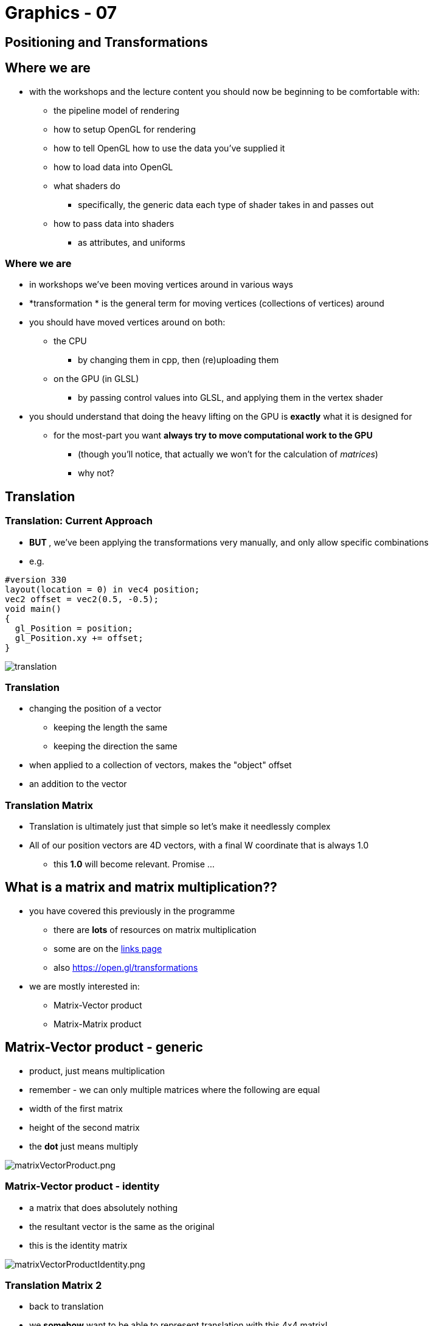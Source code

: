 = Graphics - 07

== Positioning and Transformations

== Where we are

* with the workshops and the lecture content you should now be beginning
to be comfortable with:
  ** the pipeline model of rendering
  ** how to setup OpenGL for rendering
  ** how to tell OpenGL how to use the data you've supplied it
  ** how to load data into OpenGL
  ** what shaders do
  *** specifically, the generic data each type of shader takes in and
passes out
  ** how to pass data into shaders
  *** as attributes, and uniforms

=== Where we are

* in workshops we've been moving vertices around in various ways
* *transformation * is the general term for moving vertices (collections
of vertices) around
* you should have moved vertices around on both:
  ** the CPU
  *** by changing them in cpp, then (re)uploading them
  ** on the GPU (in GLSL)
  *** by passing control values into GLSL, and applying them in the vertex
shader
* you should understand that doing the heavy lifting on the GPU is
*exactly* what it is designed for
  ** for the most-part you want *always try to move computational work to
the GPU*
  *** (though you'll notice, that actually we won't for the calculation of
__matrices__)
  *** why not?

== Translation

=== Translation: Current Approach

*   **BUT  **, we've been applying the transformations very manually, and
only allow specific combinations
* e.g.
[source,glsl]
----
#version 330
layout(location = 0) in vec4 position;
vec2 offset = vec2(0.5, -0.5);
void main()
{
  gl_Position = position;
  gl_Position.xy += offset;
}
----

image::assets/translation.png[translation]

=== Translation

* changing the position of a vector
  ** keeping the length the same
  ** keeping the direction the same
* when applied to a collection of vectors, makes the "object" offset
* an addition to the vector

=== Translation Matrix

* Translation is ultimately just that simple so let's make it needlessly complex
* All of our position vectors are 4D vectors, with a final W coordinate that is always 1.0
  ** this *1.0* will become relevant. Promise ...

== What is a matrix and matrix multiplication??

* you have covered this previously in the programme
  ** there are *lots* of resources on matrix multiplication
  ** some are on the
https://github.com/shearer12345/graphics/blob/master/topics/links.md[links
page]
  ** also https://open.gl/transformations
* we are mostly interested in:
  ** Matrix-Vector product
  ** Matrix-Matrix product

== Matrix-Vector product - generic

* product, just means multiplication
* remember - we can only multiple matrices where the following are equal
* width of the first matrix
* height of the second matrix
* the *dot* just means multiply

image::assets/matrixVectorProduct.png[matrixVectorProduct.png]

=== Matrix-Vector product - identity

* a matrix that does absolutely nothing
* the resultant vector is the same as the original
* this is the identity matrix

image::assets/matrixVectorProductIdentity.png[matrixVectorProductIdentity.png]

=== Translation Matrix 2

* back to translation
* we *somehow* want to be able to represent translation with this 4x4
matrix!
  ** the reasons will soon become apparent (or _some_ of them)
* remember that translation is *addition*
* *BUT* !!
* we're doing multiplication of matrices!!
* how do we keep the matrix from doing something to the other terms?
* we only want this matrix to apply an offset to the position - we do
not want to have it modify the position in some other way

=== Translation Matrix 3

* what values could we put into the 4x4 matrix to only offset the
vector?
  ** hint: start with the identify matrix

image::assets/matrixVectorProduct.png[matrixVectorProduct.png]
image::assets/matrixVectorProductIdentity.png[matrixVectorProductIdentity.png]

=== Translation Matrix 4

image::assets/translationMatrix.png[translationMatrix.png]

== Scaling

=== What is scaling?

* changing the length of a vector
  ** either the whole vector
  *** which keeps a vector in the same direction
  ** or differently for each axis
  *** which changes the direction of the vector
* when applied to a collection of vectors, makes the "object" larger
* a multiplication of the vector

image::assets/scale.png[scale.png]

=== How about a Scale Matrix?

* what values could we put into the 4x4 matrix to only scale the vector?
  ** hint: start with the identify matrix

image::assets/matrixVectorProduct.png[matrixVectorProduct.png]
image::assets/matrixVectorProductIdentity.png[matrixVectorProductIdentity.png]

=== Scale Matrix

image::assets/scaleMatrix.png[scaleMatrix.png]

== Rotation

=== What is Rotation?

* rotating a vector
  ** so it points in a different direction
  ** but has the same length
* what *point* do we rotate around?
* what *axis* do we rotate around?

image::assets/rotation.png[scale.png]

=== How about a Rotation Matrix?

* what values could we put into the 4x4 matrix to only rotate the
vector?
  ** hint: start with the identify matrix
* around the origin
* around the Z-axis

image::assets/matrixVectorProduct.png[matrixVectorProduct.png]
image::assets/matrixVectorProductIdentity.png[matrixVectorProductIdentity.png]

=== Rotation Matrix Z

image::assets/rotationMatrixZ.png[rotationMatrixZ.png]

=== Rotation Matrix X

image::assets/rotationMatrixX.png[rotationMatrixX.png]

=== Rotation Matrix Y

image::assets/rotationMatrixY.png[rotationMatrixY.png]

=== Rotation Around an arbitrary vector

* vectors (and therefore objects) can be rotated around any given axis
* ready?
* ...

=== Rotation Around an arbitrary vector 2

image::assets/rotationArbitrary.png[rotationArbitrary.png]

=== Rotation Around an arbitrary vector 3

* from https://open.gl/transformations
  ** Don't worry about understanding the actual geometry behind this, explaining that is beyond the scope of this guide. What matters is that you have a solid idea of how a rotation is described by a rotation axis and an angle and that you've at least seen what a rotation matrix looks like.

== GLM

* the GLM library is a cpp math library that matches as close as
possible GLSL
* supports matrices
* supports applying transformations to matrices
* we'll do the matrix transformations in cpp with GLM, then pass the
matrices to GLSL

== Examples to look at

* glWithGLM
* glmTranslate
* glmScale
* glmRotate
* glmConsoleOut
* glmRotateColor
* glmRotateColorCube

=== Diff glVersionIndependent glmRotate

[source,bash]
----
git diff glVersionIndependent glmRotate main.cpp
----

[source,diff]
----
diff --git a/main.cpp b/main.cpp
index 12a8548..92c684e 100644
--- a/main.cpp
+++ b/main.cpp
@@ -5,6 +5,13 @@
 #include <GL/glew.h>
 #include <SDL.h>

+#define GLM_FORCE_RADIANS //force glm to use radians //must do   **before  ** including GLM headers
+//NOTE: GLSL uses radians, so will do the same, for consistency
+
+#include <glm/glm.hpp> //include the main glm header
+#include <glm/gtc/matrix_transform.hpp> //include functions to ease the calculation of the view and projection matrices
+#include <glm/gtc/type_ptr.hpp> //include functionality for converting a matrix object into a float array for usage in OpenGL
+
 using namespace std;

 /////////////////////
----

=== Diff glVersionIndependent glmRotate 2

[source,diff]
----
@@ -23,11 +30,10 @@ const std::string strVertexShader(
        "#version 140\n"
    #endif
    "in vec4 position;\n"
-   "uniform vec2 offset;\n"
+   "uniform mat4 rotateMatrix;\n"
    "void main()\n"
    "{\n"
-   "   gl_Position = position;\n"
-   "   gl_Position.xy += offset;\n"
+   "   gl_Position = rotateMatrix * position;\n" //multiple the position by the transformation matrix (rotate)
    "}\n"
    );

----

=== Diff glVersionIndependent glmRotate 3

[source,diff]
----
@@ -56,17 +62,16 @@ const float vertexPositions[] = {
    0.4330127f, -0.25f, 0.0f, 1.0f,
 };

-//the offset we'll pass to the GLSL
-double offsetX = -0.5; //using different values from CPU and static GLSL examples, to make it clear this is working
-double offsetY = -0.5; //NOTE: we could use an array and pass the pointer, to be simpler & more efficent
-double offsetXSpeed = 0.2; //rate of change of offsetX in units per second
-double offsetYSpeed = 0.2; //rate of change of offsetY in units per second
+//the rotate we'll pass to the GLSL
+glm::mat4 rotateMatrix; // the transformation matrix for our object - which is the identity matrix by default
+float rotateSpeed = 1.0f; //rate of change of the rotate - in radians per second
+

----

=== Diff glVersionIndependent glmRotate 4

[source,diff]
----
 //our GL and GLSL variables

 GLuint theProgram; //GLuint that we'll fill in to refer to the GLSL program (only have 1 at this point)
-GLint positionLocation; //GLuint that we'll fill in with the location of the `offset` variable in the GLSL
-GLint offsetLocation; //GLuint that we'll fill in with the location of the `offset` variable in the GLSL
+GLint positionLocation; //GLuint that we'll fill in with the location of the `rotate` variable in the GLSL
+GLint rotateMatrixLocation; //GLuint that we'll fill in with the location of the `rotate` variable in the GLSL

 GLuint positionBufferObject;
 GLuint vao;
----

=== Diff glVersionIndependent glmRotate 5

[source,diff]
----
@@ -233,7 +238,7 @@ void initializeProgram()
    }

    positionLocation = glGetAttribLocation(theProgram, "position");
-   offsetLocation = glGetUniformLocation(theProgram, "offset");
+   rotateMatrixLocation = glGetUniformLocation(theProgram, "rotateMatrix");
    //clean up shaders (we don't need them anymore as they are no in theProgram
    for_each(shaderList.begin(), shaderList.end(), glDeleteShader);
 }
----

=== Diff glVersionIndependent glmRotate 6

[source,diff]
----
@@ -263,8 +268,13 @@ void loadAssets()

 void updateSimulation(double simLength) //update simulation with an amount of time to simulate for (in seconds)
 {
-   offsetX += offsetXSpeed * simLength;
-   offsetY += offsetYSpeed * simLength;
+
+   //calculate the amount of rotate for this timestep
+   float rotate = (float)simLength * rotateSpeed; //simlength is a double for precision, but rotateSpeedVector in a vector of float, alternatively use glm::dvec3
+
+   //modify the rotateMatrix with the rotate, as a rotate, around the z-axis
+   const glm::vec3 unitZ = glm::vec3(0, 0, 1);
+   rotateMatrix = glm::rotate(rotateMatrix, rotate, unitZ);
 }

 void render()
----

=== Diff glVersionIndependent glmRotate 7

[source,diff]
----
@@ -272,8 +282,8 @@ void render()
    glUseProgram(theProgram); //installs the program object specified by program as part of current rendering state

    //load data to GLSL that   **may  ** have changed
-   glUniform2f(offsetLocation, offsetX, offsetY);
-
+   glUniformMatrix4fv(rotateMatrixLocation, 1, GL_FALSE, glm::value_ptr(rotateMatrix)); //uploaed the rotateMatrix to the appropriate uniform location
+              // upload only one matrix, and don't transpose it

    glBindBuffer(GL_ARRAY_BUFFER, positionBufferObject); //bind positionBufferObject

----
